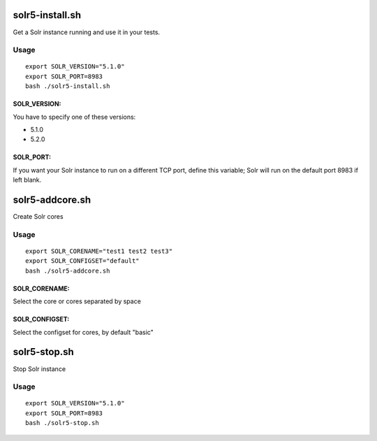 solr5-install.sh
==============

Get a Solr instance running and use it in your tests.


Usage
-----

::

  export SOLR_VERSION="5.1.0" 
  export SOLR_PORT=8983 
  bash ./solr5-install.sh

SOLR_VERSION:
.............

You have to specify one of these versions:

- 5.1.0
- 5.2.0


SOLR_PORT:
..........

If you want your Solr instance to run on a different TCP port, define this variable;
Solr will run on the default port 8983 if left blank.




solr5-addcore.sh
==============

Create Solr cores

Usage
-----

::

  export SOLR_CORENAME="test1 test2 test3" 
  export SOLR_CONFIGSET="default"
  bash ./solr5-addcore.sh

SOLR_CORENAME:
..........

Select the core or cores separated by space

SOLR_CONFIGSET:
..........

Select the configset for cores, by default "basic"


solr5-stop.sh
==============

Stop Solr instance

Usage
-----

::

  export SOLR_VERSION="5.1.0" 
  export SOLR_PORT=8983 
  bash ./solr5-stop.sh
